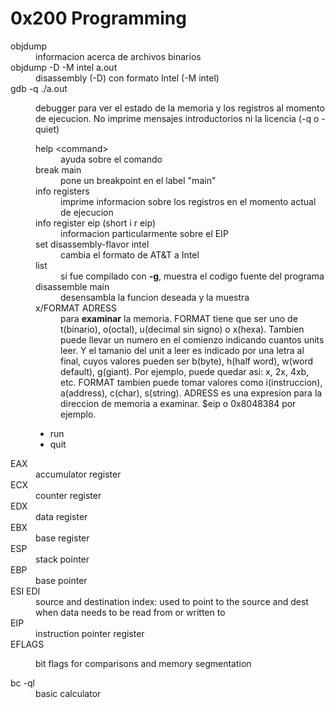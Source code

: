 * 0x200 Programming
  + objdump :: informacion acerca de archivos binarios
  + objdump -D -M intel a.out :: disassembly (-D) con formato Intel (-M intel)
  + gdb -q ./a.out :: debugger para ver el estado de la memoria y los registros al momento de ejecucion. No imprime
		      mensajes introductorios ni la licencia (-q o -quiet)
    + help <command> :: ayuda sobre el comando
    + break main :: pone un breakpoint en el label "main"
    + info registers :: imprime informacion sobre los registros en el momento actual de ejecucion
    + info register eip (short i r eip) :: informacion particularmente sobre el EIP
    + set disassembly-flavor intel :: cambia el formato de AT&T a Intel
    + list :: si fue compilado con *-g*, muestra el codigo fuente del programa
    + disassemble main :: desensambla la funcion deseada y la muestra
    + x/FORMAT ADRESS :: para *examinar* la memoria.
	 FORMAT tiene que ser uno de t(binario), o(octal), u(decimal sin signo) o x(hexa). Tambien puede llevar un numero
	 en el comienzo indicando cuantos units leer. Y el tamanio del unit a leer es indicado por una letra al final,
	 cuyos valores pueden ser b(byte), h(half word), w(word default), g(giant).
	 Por ejemplo, puede quedar asi: x, 2x, 4xb, etc.
	 FORMAT tambien puede tomar valores como i(instruccion), a(address), c(char), s(string).
	 ADRESS es una expresion para la direccion de memoria a examinar. $eip o 0x8048384 por ejemplo.
    + run
    + quit
  + EAX :: accumulator register
  + ECX :: counter register
  + EDX :: data register
  + EBX :: base register
  + ESP :: stack pointer
  + EBP :: base pointer
  + ESI EDI :: source and destination index: used to point to the source and dest when data needs to be read from or written to
  + EIP :: instruction pointer register
  + EFLAGS :: bit flags for comparisons and memory segmentation

  + bc -ql :: basic calculator

